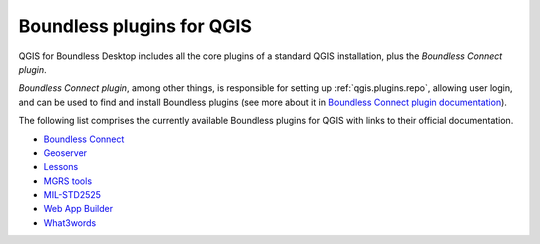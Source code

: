 .. _qgis.plugins:

Boundless plugins for QGIS
==========================

QGIS for Boundless Desktop includes all the core plugins of a standard QGIS installation, plus the `Boundless Connect plugin`.

`Boundless Connect plugin`, among other things, is responsible for setting up :ref:`qgis.plugins.repo`, allowing user login, and can be used to find and install Boundless plugins (see more about it in `Boundless Connect plugin documentation <../../plugins/connect/>`_).

The following list comprises the currently available Boundless plugins for QGIS with links to their official documentation.

* `Boundless Connect <../../plugins/connect/>`_
* `Geoserver <../../plugins/geoserver/>`_
* `Lessons <../../plugins/lessons/>`_
* `MGRS tools <../../plugins/mgrstools/>`_
* `MIL-STD2525 <../../plugins/milstd2525/>`_
* `Web App Builder <../../plugins/webappbuilder/>`_
* `What3words <../../plugins/what3words/>`_


